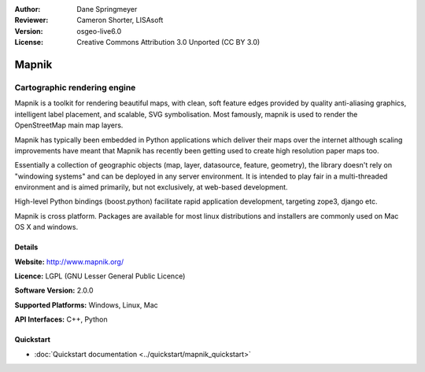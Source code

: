 :Author: Dane Springmeyer
:Reviewer: Cameron Shorter, LISAsoft
:Version: osgeo-live6.0
:License: Creative Commons Attribution 3.0 Unported (CC BY 3.0)

.. image:: ../../images/project_logos/logo-mapnik.png
  :scale: 80 %
  :alt: project logo
  :align: right
  :target: http://mapnik.org/


Mapnik
================================================================================

Cartographic rendering engine
~~~~~~~~~~~~~~~~~~~~~~~~~~~~~~~~~~~~~~~~~~~~~~~~~~~~~~~~~~~~~~~~~~~~~~~~~~~~~~~~

Mapnik is a toolkit for rendering beautiful maps, with clean, soft feature edges provided by quality anti-aliasing graphics, intelligent label placement, and scalable, SVG symbolisation. Most famously, mapnik is used to render the OpenStreetMap main map layers.

Mapnik has typically been embedded in Python applications which deliver their maps over the internet although scaling improvements have meant that Mapnik has recently been getting used to create high resolution paper maps too.

.. image:: ../../images/screenshots/1024x768/mapnik-screenshot-barcelona.png
  :scale: 40 %
  :alt: screenshot
  :align: right

Essentially a collection of geographic objects (map, layer, datasource,
feature, geometry),  the library doesn't rely on "windowing systems" and
can be deployed in any server environment.  It is intended to play fair
in a multi-threaded environment and is aimed primarily,  but not
exclusively, at web-based development.

High-level Python bindings (boost.python) facilitate rapid application
development,  targeting zope3, django etc.

Mapnik is cross platform. Packages are available for most linux
distributions and installers are commonly used on Mac OS X and windows.


Details
--------------------------------------------------------------------------------

**Website:** http://www.mapnik.org/

**Licence:** LGPL (GNU Lesser General Public Licence)

**Software Version:** 2.0.0

**Supported Platforms:** Windows, Linux, Mac

**API Interfaces:** C++, Python



Quickstart
--------------------------------------------------------------------------------

* :doc:`Quickstart documentation <../quickstart/mapnik_quickstart>`


